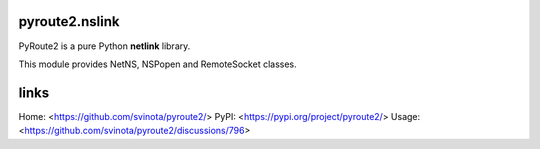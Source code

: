 pyroute2.nslink
===============

PyRoute2 is a pure Python **netlink** library.

This module provides NetNS, NSPopen and RemoteSocket classes.

links
=====

Home: <https://github.com/svinota/pyroute2/>
PyPI: <https://pypi.org/project/pyroute2/>
Usage: <https://github.com/svinota/pyroute2/discussions/796>
